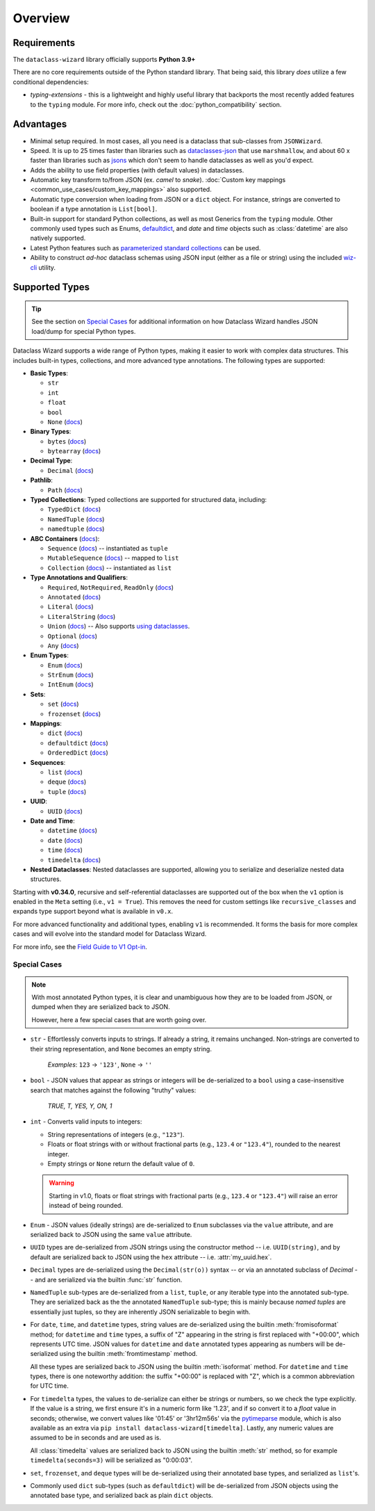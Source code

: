 Overview
========

Requirements
~~~~~~~~~~~~

The ``dataclass-wizard`` library officially supports **Python 3.9+**

There are no core requirements outside of the Python standard library. That being
said, this library *does* utilize a few conditional dependencies:

* `typing-extensions` - this is a lightweight and highly useful library that backports
  the most recently added features to the ``typing`` module. For more info,
  check out the :doc:`python_compatibility` section.

Advantages
~~~~~~~~~~

- Minimal setup required. In most cases, all you need is a dataclass that sub-classes
  from ``JSONWizard``.
- Speed. It is up to 25 times faster than libraries such as `dataclasses-json`_
  that use ``marshmallow``, and about 60 x faster than libraries such as `jsons`_
  which don't seem to handle dataclasses as well as you'd expect.
- Adds the ability to use field properties (with default values) in dataclasses.
- Automatic key transform to/from JSON (ex. *camel* to *snake*).
  :doc:`Custom key mappings <common_use_cases/custom_key_mappings>` also supported.
- Automatic type conversion when loading from JSON or a ``dict`` object.
  For instance, strings are converted to boolean if a type annotation is ``List[bool]``.
- Built-in support for standard Python collections, as well as most Generics from the
  ``typing`` module. Other commonly used types such as Enums, `defaultdict`_, and *date*
  and *time* objects such as :class:`datetime` are also natively supported.
- Latest Python features such as
  `parameterized standard collections <python_compatibility.html#the-latest-and-greatest>`__
  can be used.
- Ability to construct *ad-hoc* dataclass schemas using JSON input (either as a
  file or string) using the included `wiz-cli`_ utility.


.. _here: https://pypi.org/project/typing-extensions/
.. _fromisoformat(): https://docs.python.org/3/library/datetime.html#datetime.date.fromisoformat
.. _defaultdict: https://docs.python.org/3/library/collections.html#collections.defaultdict
.. _jsons: https://pypi.org/project/jsons/
.. _`wiz-cli`: https://dataclass-wizard.readthedocs.io/en/latest/wiz_cli.html
.. _dataclasses-json: https://pypi.org/project/dataclasses-json/

Supported Types
~~~~~~~~~~~~~~~

.. tip::
   See the section on `Special Cases`_ for additional information on how Dataclass Wizard handles JSON
   load/dump for special Python types.

Dataclass Wizard supports a wide range of Python types, making it easier to work with complex data structures.
This includes built-in types, collections, and more advanced type annotations.
The following types are supported:

- **Basic Types**:

  - ``str``
  - ``int``
  - ``float``
  - ``bool``
  - ``None`` (`docs <https://docs.python.org/3/library/constants.html#None>`_)

- **Binary Types**:

  - ``bytes`` (`docs <https://docs.python.org/3/library/stdtypes.html#bytes>`_)
  - ``bytearray`` (`docs <https://docs.python.org/3/library/stdtypes.html#bytearray>`_)

- **Decimal Type**:

  - ``Decimal`` (`docs <https://docs.python.org/3/library/decimal.html#decimal.Decimal>`_)

- **Pathlib**:

  - ``Path`` (`docs <https://docs.python.org/3/library/pathlib.html>`_)

- **Typed Collections**:
  Typed collections are supported for structured data, including:

  - ``TypedDict`` (`docs <https://docs.python.org/3/library/typing.html#typing.TypedDict>`_)
  - ``NamedTuple`` (`docs <https://docs.python.org/3/library/typing.html#typing.NamedTuple>`_)
  - ``namedtuple`` (`docs <https://docs.python.org/3/library/collections.html#collections.namedtuple>`_)

- **ABC Containers** (`docs <https://docs.python.org/3/library/typing.html#aliases-to-container-abcs-in-collections-abc>`_):

  - ``Sequence`` (`docs <https://docs.python.org/3/library/collections.abc.html#collections.abc.Sequence>`_) -- instantiated as ``tuple``
  - ``MutableSequence`` (`docs <https://docs.python.org/3/library/collections.abc.html#collections.abc.MutableSequence>`_) -- mapped to ``list``
  - ``Collection`` (`docs <https://docs.python.org/3/library/collections.abc.html#collections.abc.Collection>`_) -- instantiated as ``list``

- **Type Annotations and Qualifiers**:

  - ``Required``, ``NotRequired``, ``ReadOnly`` (`docs <https://docs.python.org/3/library/typing.html#typing.Required>`_)
  - ``Annotated`` (`docs <https://docs.python.org/3/library/typing.html#typing.Annotated>`_)
  - ``Literal`` (`docs <https://docs.python.org/3/library/typing.html#typing.Literal>`_)
  - ``LiteralString`` (`docs <https://docs.python.org/3/library/typing.html#typing.LiteralString>`_)
  - ``Union`` (`docs <https://docs.python.org/3/library/typing.html#typing.Union>`_) -- Also supports `using dataclasses`_.
  - ``Optional`` (`docs <https://docs.python.org/3/library/typing.html#typing.Optional>`_)
  - ``Any`` (`docs <https://docs.python.org/3/library/typing.html#typing.Any>`_)

- **Enum Types**:

  - ``Enum`` (`docs <https://docs.python.org/3/library/enum.html#enum.Enum>`_)
  - ``StrEnum`` (`docs <https://docs.python.org/3/library/enum.html#enum.StrEnum>`_)
  - ``IntEnum`` (`docs <https://docs.python.org/3/library/enum.html#enum.IntEnum>`_)

- **Sets**:

  - ``set`` (`docs <https://docs.python.org/3/library/stdtypes.html#set>`_)
  - ``frozenset`` (`docs <https://docs.python.org/3/library/stdtypes.html#frozenset>`_)

- **Mappings**:

  - ``dict`` (`docs <https://docs.python.org/3/library/stdtypes.html#dict>`_)
  - ``defaultdict`` (`docs <https://docs.python.org/3/library/collections.html#collections.defaultdict>`_)
  - ``OrderedDict`` (`docs <https://docs.python.org/3/library/collections.html#collections.OrderedDict>`_)

- **Sequences**:

  - ``list`` (`docs <https://docs.python.org/3/library/stdtypes.html#list>`_)
  - ``deque`` (`docs <https://docs.python.org/3/library/collections.html#collections.deque>`_)
  - ``tuple`` (`docs <https://docs.python.org/3/library/stdtypes.html#tuple>`_)

- **UUID**:

  - ``UUID`` (`docs <https://docs.python.org/3/library/uuid.html#uuid.UUID>`_)

- **Date and Time**:

  - ``datetime`` (`docs <https://docs.python.org/3/library/datetime.html#datetime.datetime>`_)
  - ``date`` (`docs <https://docs.python.org/3/library/datetime.html#datetime.date>`_)
  - ``time`` (`docs <https://docs.python.org/3/library/datetime.html#datetime.time>`_)
  - ``timedelta`` (`docs <https://docs.python.org/3/library/datetime.html#datetime.timedelta>`_)

- **Nested Dataclasses**: Nested dataclasses are supported, allowing you to serialize and deserialize
  nested data structures.

Starting with **v0.34.0**, recursive and self-referential dataclasses are supported out of the box
when the ``v1`` option is enabled in the ``Meta`` setting (i.e., ``v1 = True``). This removes the
need for custom settings like ``recursive_classes`` and expands type support beyond what is
available in ``v0.x``.

For more advanced functionality and additional types, enabling ``v1`` is recommended. It forms
the basis for more complex cases and will evolve into the standard model for Dataclass Wizard.

For more info, see the `Field Guide to V1 Opt-in <https://github.com/rnag/dataclass-wizard/wiki/Field-Guide-to-V1-Opt%E2%80%90in>`_.

Special Cases
-------------

.. note::
   With most annotated Python types, it is clear and unambiguous how they are to
   be loaded from JSON, or dumped when they are serialized back to JSON.

   However, here a few special cases that are worth going over.

* ``str`` - Effortlessly converts inputs to strings. If already a string,
  it remains unchanged. Non-strings are converted to their string
  representation, and ``None`` becomes an empty string.

      *Examples*: ``123`` → ``'123'``, ``None`` → ``''``

* ``bool`` - JSON values that appear as strings or integers will be de-serialized
  to a ``bool`` using a case-insensitive search that matches against the following
  "truthy" values:
      *TRUE, T, YES, Y, ON, 1*

* ``int`` - Converts valid inputs to integers:

  - String representations of integers (e.g., ``"123"``).
  - Floats or float strings with or without fractional parts (e.g., ``123.4`` or ``"123.4"``), rounded to the nearest integer.
  - Empty strings or ``None`` return the default value of ``0``.

  .. warning::
     Starting in v1.0, floats or float strings with fractional parts (e.g., ``123.4`` or
     ``"123.4"``) will raise an error instead of being rounded.

* ``Enum`` - JSON values (ideally strings) are de-serialized to ``Enum``
  subclasses via the ``value`` attribute, and are serialized back to JSON
  using the same ``value`` attribute.

* ``UUID`` types are de-serialized from JSON strings using the constructor
  method -- i.e. ``UUID(string)``, and by default are serialized back to JSON
  using the ``hex`` attribute -- i.e. :attr:`my_uuid.hex`.

* ``Decimal`` types are de-serialized using the ``Decimal(str(o))`` syntax --
  or via an annotated subclass of *Decimal* -- and are serialized via the
  builtin :func:`str` function.

* ``NamedTuple`` sub-types are de-serialized from a ``list``, ``tuple``, or any
  iterable type into the annotated sub-type. They are serialized back as the
  the annotated ``NamedTuple`` sub-type; this is mainly because *named tuples*
  are essentially just tuples, so they are inherently JSON serializable
  to begin with.

* For ``date``, ``time``, and ``datetime`` types, string values are de-serialized
  using the builtin :meth:`fromisoformat` method; for ``datetime`` and ``time`` types,
  a suffix of "Z" appearing in the string is first replaced with "+00:00",
  which represents UTC time. JSON values for ``datetime`` and ``date`` annotated
  types appearing as numbers will be de-serialized using the
  builtin :meth:`fromtimestamp` method.

  All these types are serialized back to JSON using the builtin :meth:`isoformat` method.
  For ``datetime`` and ``time`` types, there is one noteworthy addition: the
  suffix "+00:00" is replaced with "Z", which is a common abbreviation for UTC time.

* For ``timedelta`` types, the values to de-serialize can either be strings or numbers,
  so we check the type explicitly. If the value is a string, we first ensure it's in
  a numeric form like '1.23', and if so convert it to a *float* value in seconds;
  otherwise, we convert values like '01:45' or '3hr12m56s' via the `pytimeparse`_
  module, which is also available as an extra via ``pip install dataclass-wizard[timedelta]``.
  Lastly, any numeric values are assumed to be in seconds and are used as is.

  All :class:`timedelta` values are serialized back to JSON using the builtin :meth:`str` method,
  so for example ``timedelta(seconds=3)`` will be serialized as "0:00:03".

* ``set``, ``frozenset``, and ``deque`` types will be de-serialized using their
  annotated base types, and serialized as ``list``'s.

* Commonly used ``dict`` sub-types (such as ``defaultdict``) will be de-serialized
  from JSON objects using the annotated base type, and serialized back as
  plain ``dict`` objects.

.. _using dataclasses: https://dataclass-wizard.readthedocs.io/en/latest/common_use_cases/dataclasses_in_union_types.html
.. _pytimeparse: https://pypi.org/project/pytimeparse/
